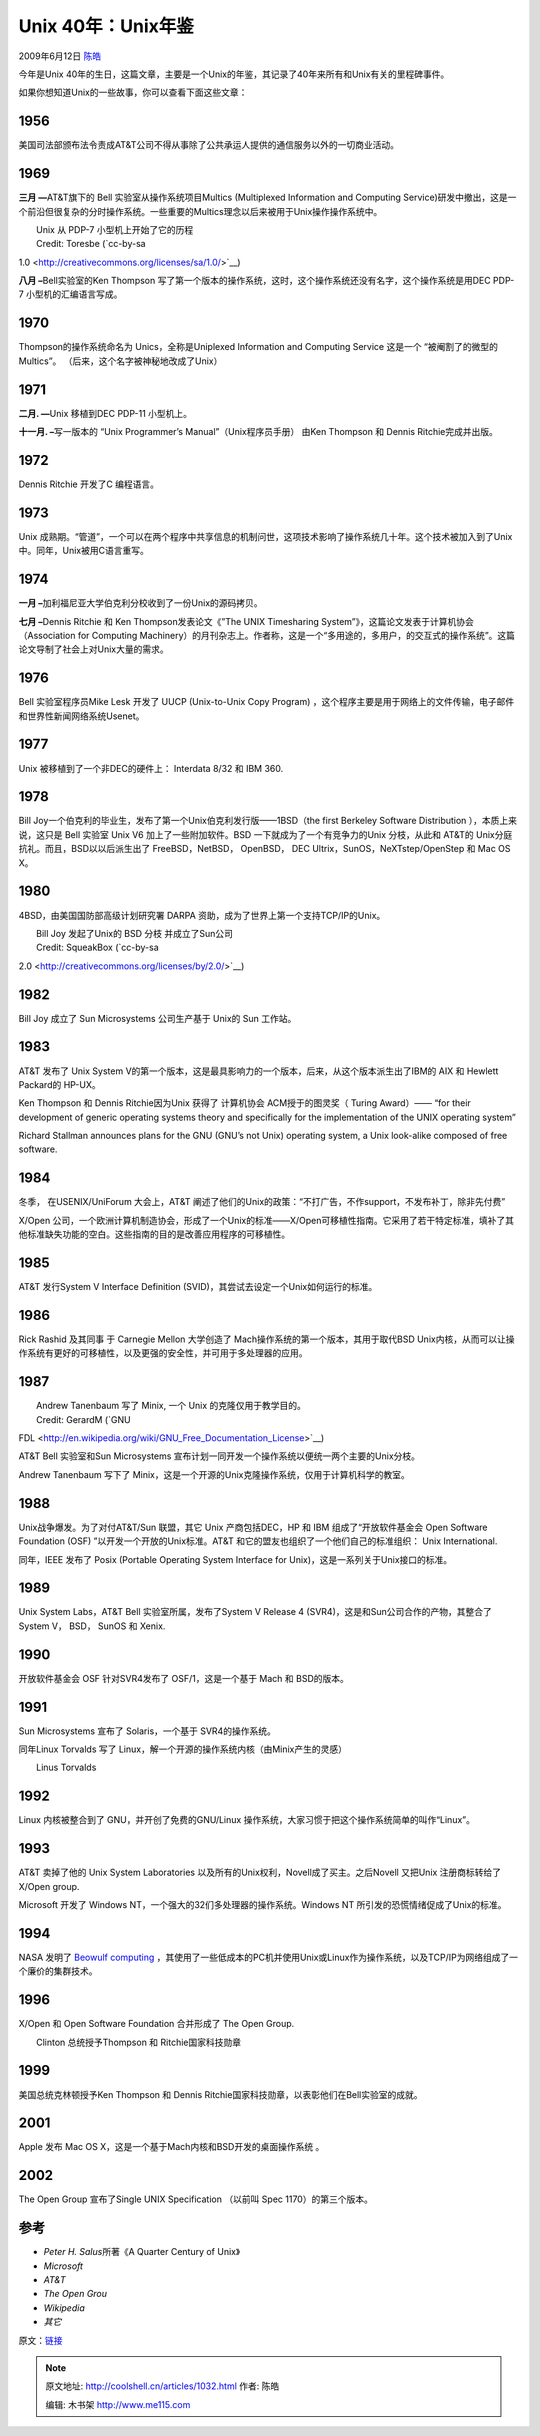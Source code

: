 .. _articles1032:

Unix 40年：Unix年鉴
===================

2009年6月12日 `陈皓 <http://coolshell.cn/articles/author/haoel>`__

今年是Unix
40年的生日，这篇文章，主要是一个Unix的年鉴，其记录了40年来所有和Unix有关的里程碑事件。

如果你想知道Unix的一些故事，你可以查看下面这些文章：

1956
^^^^

美国司法部颁布法令责成AT&T公司不得从事除了公共承运人提供的通信服务以外的一切商业活动。

1969
^^^^

**三月 —**\ AT&T旗下的 Bell 实验室从操作系统项目Multics (Multiplexed
Information and Computing
Service)研发中撤出，这是一个前沿但很复杂的分时操作系统。一些重要的Multics理念以后来被用于Unix操作操作系统中。

| |image0|
|  Unix 从 PDP-7 小型机上开始了它的历程
|  Credit: Toresbe (`cc-by-sa
1.0 <http://creativecommons.org/licenses/sa/1.0/>`__)

**八月 –**\ Bell实验室的Ken Thompson
写了第一个版本的操作系统，这时，这个操作系统还没有名字，这个操作系统是用DEC
PDP-7 小型机的汇编语言写成。

1970
^^^^

Thompson的操作系统命名为 Unics，全称是Uniplexed Information and
Computing Service 这是一个 “被阉割了的微型的 Multics”。
（后来，这个名字被神秘地改成了Unix）

1971
^^^^

**二月. —**\ Unix 移植到DEC PDP-11 小型机上。

**十一月. –**\ 写一版本的 “Unix Programmer’s Manual”（Unix程序员手册）
由Ken Thompson 和 Dennis Ritchie完成并出版。

1972\ |image1|
^^^^^^^^^^^^^^

Dennis Ritchie 开发了C 编程语言。

1973
^^^^

Unix
成熟期。“管道”，一个可以在两个程序中共享信息的机制问世，这项技术影响了操作系统几十年。这个技术被加入到了Unix中。同年，Unix被用C语言重写。

1974
^^^^

**一月 –**\ 加利福尼亚大学伯克利分校收到了一份Unix的源码拷贝。

**七月 –**\ Dennis Ritchie 和 Ken Thompson发表论文《”The UNIX
Timesharing System”》，这篇论文发表于计算机协会（Association for
Computing
Machinery）的月刊杂志上。作者称，这是一个“多用途的，多用户，的交互式的操作系统”。这篇论文导制了社会上对Unix大量的需求。

1976
^^^^

Bell 实验室程序员Mike Lesk 开发了 UUCP (Unix-to-Unix Copy Program)
，这个程序主要是用于网络上的文件传输，电子邮件和世界性新闻网络系统Usenet。

1977
^^^^

Unix 被移植到了一个非DEC的硬件上： Interdata 8/32 和 IBM 360.

1978
^^^^

Bill Joy一个伯克利的毕业生，发布了第一个Unix伯克利发行版——1BSD（the
first Berkeley Software Distribution ），本质上来说，这只是 Bell 实验室
Unix V6 加上了一些附加软件。BSD 一下就成为了一个有竞争力的Unix
分枝，从此和 AT&T的 Unix分庭抗礼。而且，BSD以以后派生出了
FreeBSD，NetBSD， OpenBSD， DEC Ultrix，SunOS，NeXTstep/OpenStep 和 Mac
OS X。

1980
^^^^

4BSD，由美国国防部高级计划研究署 DARPA
资助，成为了世界上第一个支持TCP/IP的Unix。

| |image2| 
|  Bill Joy 发起了Unix的 BSD 分枝 并成立了Sun公司
|  Credit: SqueakBox (`cc-by-sa
2.0 <http://creativecommons.org/licenses/by/2.0/>`__)

1982
^^^^

Bill Joy 成立了 Sun Microsystems 公司生产基于 Unix的 Sun 工作站。

1983
^^^^

AT&T 发布了 Unix System
V的第一个版本，这是最具影响力的一个版本，后来，从这个版本派生出了IBM的
AIX 和 Hewlett Packard的 HP-UX。

Ken Thompson 和 Dennis Ritchie因为Unix 获得了 计算机协会
ACM授于的图灵奖（ Turing Award）—— “for their development of generic
operating systems theory and specifically for the implementation of the
UNIX operating system”

Richard Stallman announces plans for the GNU (GNU’s not Unix) operating
system, a Unix look-alike composed of free software.

1984
^^^^

冬季， 在USENIX/UniForum 大会上，AT&T
阐述了他们的Unix的政策：“不打广告，不作support，不发布补丁，除非先付费”

X/Open
公司，一个欧洲计算机制造协会，形成了一个Unix的标准——X/Open可移植性指南。它采用了若干特定标准，填补了其他标准缺失功能的空白。这些指南的目的是改善应用程序的可移植性。

1985
^^^^

AT&T 发行System V Interface Definition
(SVID)，其尝试去设定一个Unix如何运行的标准。

1986
^^^^

Rick Rashid 及其同事 于 Carnegie Mellon 大学创造了
Mach操作系统的第一个版本，其用于取代BSD
Unix内核，从而可以让操作系统有更好的可移植性，以及更强的安全性，并可用于多处理器的应用。

1987
^^^^

| |image3| 
|  Andrew Tanenbaum 写了 Minix, 一个 Unix 的克隆仅用于教学目的。
|  Credit: GerardM (`GNU
FDL <http://en.wikipedia.org/wiki/GNU_Free_Documentation_License>`__)

AT&T Bell 实验室和Sun Microsystems
宣布计划一同开发一个操作系统以便统一两个主要的Unix分枝。

Andrew Tanenbaum 写下了
Minix，这是一个开源的Unix克隆操作系统，仅用于计算机科学的教室。

1988
^^^^

Unix战争爆发。为了对付AT&T/Sun 联盟，其它 Unix 产商包括DEC，HP 和 IBM
组成了“开放软件基金会 Open Software Foundation (OSF)
”以开发一个开放的Unix标准。AT&T
和它的盟友也组织了一个他们自己的标准组织： Unix International.

同年，IEEE 发布了 Posix (Portable Operating System Interface for
Unix)，这是一系列关于Unix接口的标准。

1989
^^^^

Unix System Labs，AT&T Bell 实验室所属，发布了System V Release 4
(SVR4)，这是和Sun公司合作的产物，其整合了System V， BSD， SunOS 和
Xenix.

1990
^^^^

开放软件基金会 OSF 针对SVR4发布了 OSF/1，这是一个基于 Mach 和
BSD的版本。

1991
^^^^

Sun Microsystems 宣布了 Solaris，一个基于 SVR4的操作系统。

同年Linux Torvalds 写了
Linux，解一个开源的操作系统内核（由Minix产生的灵感）

| |image4| 
|  Linus Torvalds

1992
^^^^

Linux 内核被整合到了 GNU，并开创了免费的GNU/Linux
操作系统，大家习惯于把这个操作系统简单的叫作“Linux”。

1993
^^^^

AT&T 卖掉了他的 Unix System Laboratories
以及所有的Unix权利，Novell成了买主。之后Novell 又把Unix
注册商标转给了X/Open group.

Microsoft 开发了 Windows NT，一个强大的32们多处理器的操作系统。Windows
NT 所引发的恐慌情绪促成了Unix的标准。

1994
^^^^

NASA 发明了 `Beowulf
computing <http://www.beowulf.org/overview/history.html>`__
，其使用了一些低成本的PC机并使用Unix或Linux作为操作系统，以及TCP/IP为网络组成了一个廉价的集群技术。

1996
^^^^

X/Open 和 Open Software Foundation 合并形成了 The Open Group.

| |image5| 
|  Clinton 总统授予Thompson 和 Ritchie国家科技勋章

1999
^^^^

美国总统克林顿授予Ken Thompson 和 Dennis
Ritchie国家科技勋章，以表彰他们在Bell实验室的成就。

2001
^^^^

Apple 发布 Mac OS X，这是一个基于Mach内核和BSD开发的桌面操作系统 。

2002
^^^^

The Open Group 宣布了Single UNIX Specification （以前叫 Spec
1170）的第三个版本。  

 

参考
^^^^

-  *Peter H. Salus*\ 所著《A Quarter Century of Unix》
-  *Microsoft*
-  *AT&T*
-  *The Open Grou*
-  *Wikipedia*
-  *其它*

原文：\ `链接 <http://www.computerworld.com/action/article.do?command=viewArticleBasic&taxonomyName=Operating+Systems&articleId=9133628&taxonomyId=89&pageNumber=1>`__

.. |image0| image:: /coolshell/static/20140921230154249000.jpg
.. |image1| image:: /coolshell/static/20140921230154933000.jpg
.. |image2| image:: /coolshell/static/20140921230155934000.jpg
.. |image3| image:: /coolshell/static/20140921230156507000.jpg
.. |image4| image:: /coolshell/static/20140921230209785000.jpg
.. |image5| image:: /coolshell/static/20140921230210317000.jpg
.. |image12| image:: /coolshell/static/20140921230210862000.jpg

.. note::
    原文地址: http://coolshell.cn/articles/1032.html 
    作者: 陈皓 

    编辑: 木书架 http://www.me115.com